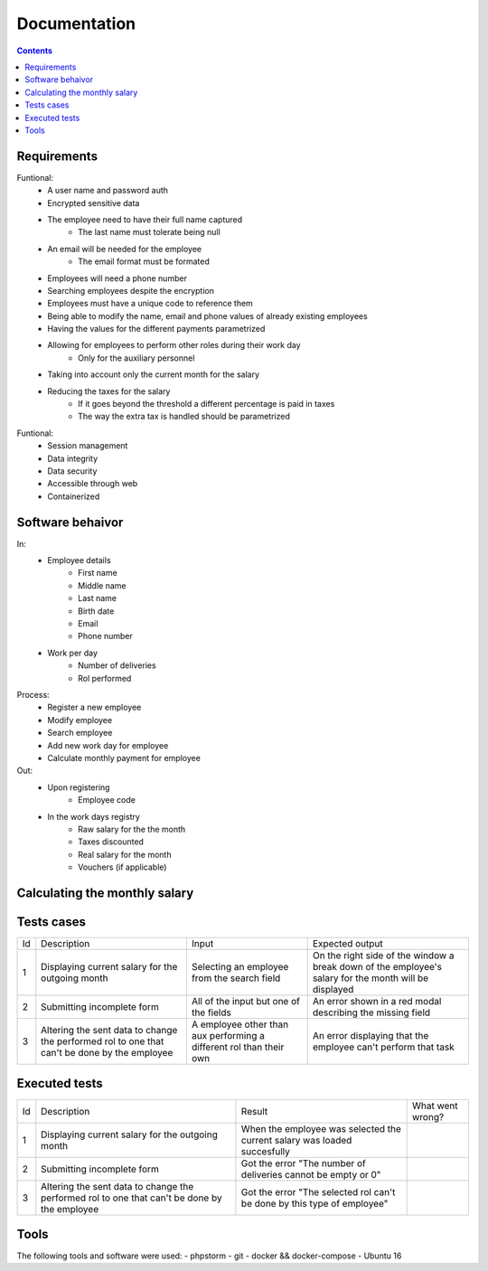 ================
Documentation
================

.. contents::

Requirements
----------------------------------
Funtional:
    - A user name and password auth
    - Encrypted sensitive data
    - The employee need to have their full name captured
        - The last name must tolerate being null
    - An email will be needed for the employee
        - The email format must be formated
    - Employees will need a phone number
    - Searching employees despite the encryption
    - Employees must have a unique code to reference them 
    - Being able to modify the name, email and phone values of already existing employees
    - Having the values for the different payments parametrized
    - Allowing for employees to perform other roles during their work day
          - Only for the auxiliary personnel
    - Taking into account only the current month for the salary
    - Reducing the taxes for the salary
          - If it goes beyond the threshold a different percentage is paid in taxes
          - The way the extra tax is handled should be parametrized
  

Funtional: 
    - Session management
    - Data integrity
    - Data security
    - Accessible through web
    - Containerized

Software behaivor
-----------------
In:
    - Employee details
        - First name
        - Middle name
        - Last name
        - Birth date
        - Email
        - Phone number
    - Work per day
        - Number of deliveries
        - Rol performed
Process:
    - Register a new employee
    - Modify employee
    - Search employee
    - Add new work day for employee
    - Calculate monthly payment for employee

Out:
    - Upon registering
        - Employee code
    - In the work days registry
        - Raw salary for the the month
        - Taxes discounted
        - Real salary for the month
        - Vouchers (if applicable)
        
Calculating the monthly salary
--------------------------------
.. image:: https://raw.githubusercontent.com/PootisPenserHere/payroll_manager/master/documentation/calculatingSalary.bmp
 
Tests cases
-----------------
+----+----------------------------------------------------------------------------------------------+---------------------------------------------------------------------+-------------------------------------------------------------------------------------------------------+
| Id | Description                                                                                  | Input                                                               | Expected output                                                                                       |
+----+----------------------------------------------------------------------------------------------+---------------------------------------------------------------------+-------------------------------------------------------------------------------------------------------+
| 1  | Displaying current salary for the outgoing month                                             | Selecting an employee from the search field                         | On the right side of the window a break down of the employee's salary for the month will be displayed |
+----+----------------------------------------------------------------------------------------------+---------------------------------------------------------------------+-------------------------------------------------------------------------------------------------------+
| 2  | Submitting incomplete form                                                                   | All of the input but one of the fields                              | An error shown in a red modal describing the missing field                                            |
+----+----------------------------------------------------------------------------------------------+---------------------------------------------------------------------+-------------------------------------------------------------------------------------------------------+
| 3  | Altering the sent data to change the performed rol to one that can't be done by the employee | A employee other than aux performing a different rol than their own | An error displaying that the employee can't perform that task                                         |
+----+----------------------------------------------------------------------------------------------+---------------------------------------------------------------------+-------------------------------------------------------------------------------------------------------+

Executed tests
---------------
+----+----------------------------------------------------------------------------------------------+--------------------------------------------------------------------------+------------------+
| Id | Description                                                                                  | Result                                                                   | What went wrong? |
+----+----------------------------------------------------------------------------------------------+--------------------------------------------------------------------------+------------------+
| 1  | Displaying current salary for the outgoing month                                             | When the employee was selected the current salary was loaded succesfully |                  |
+----+----------------------------------------------------------------------------------------------+--------------------------------------------------------------------------+------------------+
| 2  | Submitting incomplete form                                                                   | Got the error "The number of deliveries cannot be empty or 0"            |                  |
+----+----------------------------------------------------------------------------------------------+--------------------------------------------------------------------------+------------------+
| 3  | Altering the sent data to change the performed rol to one that can't be done by the employee | Got the error "The selected rol can't be done by this type of employee"  |                  |
+----+----------------------------------------------------------------------------------------------+--------------------------------------------------------------------------+------------------+

Tools
----------------------------------
The following tools and software were used:
- phpstorm
- git
- docker && docker-compose
- Ubuntu 16
